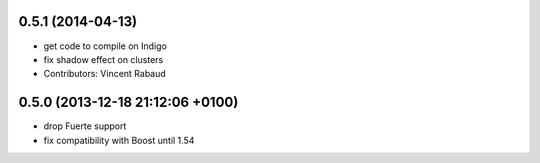 0.5.1 (2014-04-13)
------------------
* get code to compile on Indigo
* fix shadow effect on clusters
* Contributors: Vincent Rabaud

0.5.0 (2013-12-18  21:12:06 +0100)
----------------------------------
- drop Fuerte support
- fix compatibility with Boost until 1.54
